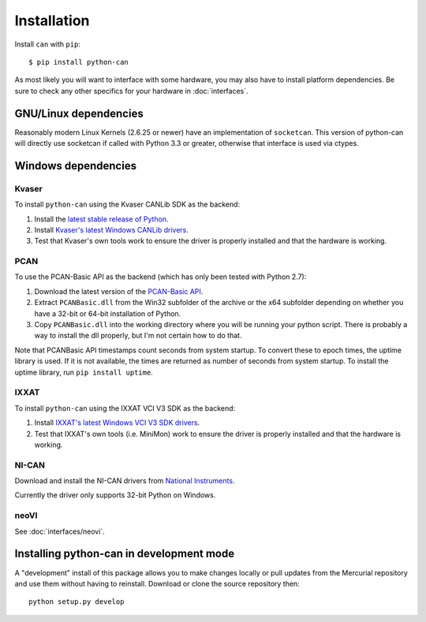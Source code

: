 Installation
============


Install ``can`` with ``pip``:
::

    $ pip install python-can


As most likely you will want to interface with some hardware, you may
also have to install platform dependencies. Be sure to check any other
specifics for your hardware in :doc:`interfaces`.


GNU/Linux dependencies
----------------------

Reasonably modern Linux Kernels (2.6.25 or newer) have an implementation
of ``socketcan``. This version of python-can will directly use socketcan
if called with Python 3.3 or greater, otherwise that interface is used
via ctypes.

Windows dependencies
--------------------

Kvaser
~~~~~~

To install ``python-can`` using the Kvaser CANLib SDK as the backend:

1. Install the `latest stable release of
   Python <http://python.org/download/>`__.

2. Install `Kvaser's latest Windows CANLib
   drivers <http://www.kvaser.com/en/downloads.html>`__.

3. Test that Kvaser's own tools work to ensure the driver is properly
   installed and that the hardware is working.

PCAN
~~~~

To use the PCAN-Basic API as the backend (which has only been tested
with Python 2.7):

1. Download the latest version of the `PCAN-Basic
   API <http://www.peak-system.com/Downloads.76.0.html?>`__.

2. Extract ``PCANBasic.dll`` from the Win32 subfolder of the archive or
   the x64 subfolder depending on whether you have a 32-bit or 64-bit
   installation of Python.

3. Copy ``PCANBasic.dll`` into the working directory where you will be
   running your python script. There is probably a way to install the
   dll properly, but I'm not certain how to do that.

Note that PCANBasic API timestamps count seconds from system startup. To
convert these to epoch times, the uptime library is used. If it is not
available, the times are returned as number of seconds from system
startup. To install the uptime library, run ``pip install uptime``.

IXXAT
~~~~~

To install ``python-can`` using the IXXAT VCI V3 SDK as the backend:

1. Install `IXXAT's latest Windows VCI V3 SDK
   drivers <http://www.ixxat.com/support/file-and-documents-download/drivers/vci-v3-driver-download>`__.

2. Test that IXXAT's own tools (i.e. MiniMon) work to ensure the driver
   is properly installed and that the hardware is working.

NI-CAN
~~~~~~

Download and install the NI-CAN drivers from
`National Instruments <http://www.ni.com/downloads/ni-drivers/>`__.

Currently the driver only supports 32-bit Python on Windows.

neoVI
~~~~~

See :doc:`interfaces/neovi`.


Installing python-can in development mode
-----------------------------------------

A "development" install of this package allows you to make changes locally
or pull updates from the Mercurial repository and use them without having to
reinstall. Download or clone the source repository then:

::

    python setup.py develop


